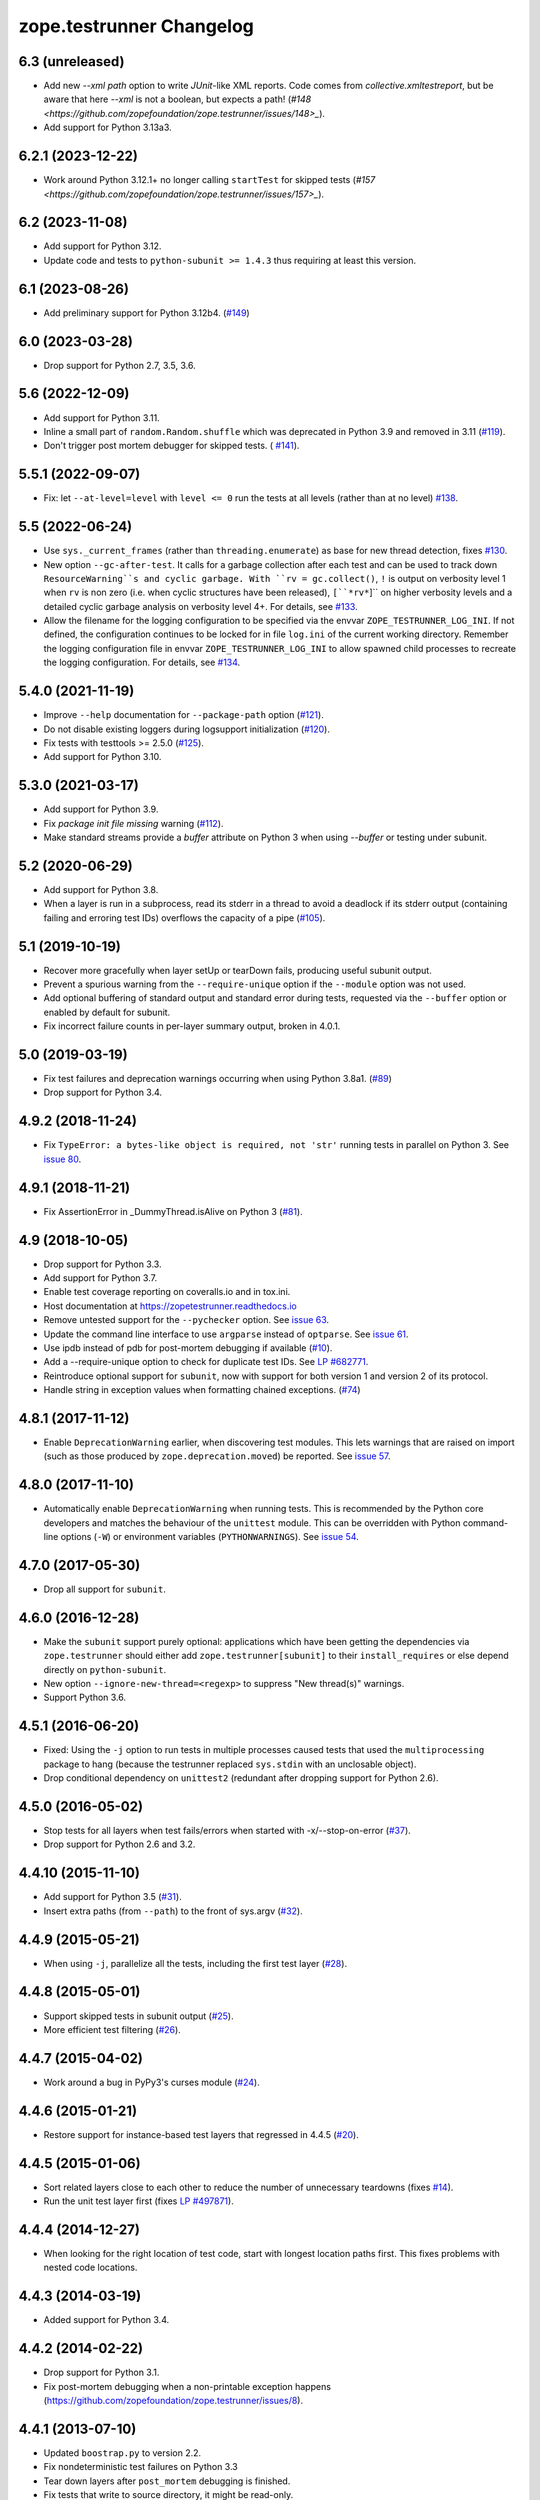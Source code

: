 ===========================
 zope.testrunner Changelog
===========================

6.3 (unreleased)
================

- Add new `--xml path` option to write `JUnit`-like XML reports.
  Code comes from `collective.xmltestreport`, but be aware that here `--xml`
  is not a boolean, but expects a path!
  (`#148 <https://github.com/zopefoundation/zope.testrunner/issues/148>_`).

- Add support for Python 3.13a3.


6.2.1 (2023-12-22)
==================

- Work around Python 3.12.1+ no longer calling ``startTest`` for skipped tests
  (`#157 <https://github.com/zopefoundation/zope.testrunner/issues/157>_`).


6.2 (2023-11-08)
================

- Add support for Python 3.12.

- Update code and tests to ``python-subunit >= 1.4.3`` thus requiring at least
  this version.


6.1 (2023-08-26)
================

- Add preliminary support for Python 3.12b4.
  (`#149 <https://github.com/zopefoundation/zope.testrunner/issues/149>`_)


6.0 (2023-03-28)
================

- Drop support for Python 2.7, 3.5, 3.6.


5.6 (2022-12-09)
================

- Add support for Python 3.11.

- Inline a small part of ``random.Random.shuffle`` which was deprecated in
  Python 3.9 and removed in 3.11 (`#119
  <https://github.com/zopefoundation/zope.testrunner/issues/119>`_).

- Don't trigger post mortem debugger for skipped tests. ( `#141
  <https://github.com/zopefoundation/zope.testrunner/issues/141>`_).


5.5.1 (2022-09-07)
==================

- Fix: let ``--at-level=level`` with ``level <= 0`` run the tests
  at all levels (rather than at no level)
  `#138 <https://github.com/zopefoundation/zope.testrunner/issues/138>`_.


5.5 (2022-06-24)
================

- Use ``sys._current_frames`` (rather than ``threading.enumerate``)
  as base for new thread detection, fixes
  `#130 <https://github.com/zopefoundation/zope.testrunner/issues/130>`_.

- New option ``--gc-after-test``. It calls for a garbage collection
  after each test and can be used to track down ``ResourceWarning``s
  and cyclic garbage.
  With ``rv = gc.collect()``, ``!`` is output on verbosity level 1 when
  ``rv`` is non zero (i.e. when cyclic structures have been released),
  ``[``*rv*``]`` on higher verbosity levels and
  a detailed cyclic garbage analysis on verbosity level 4+.
  For details, see
  `#133 <https://github.com/zopefoundation/zope.testrunner/pull/133>`_.

- Allow the filename for the logging configuration to be specified
  via the envvar ``ZOPE_TESTRUNNER_LOG_INI``.
  If not defined, the configuration continues to be locked for
  in file ``log.ini`` of the current working directory.
  Remember the logging configuration file in envvar
  ``ZOPE_TESTRUNNER_LOG_INI`` to allow spawned child processes
  to recreate the logging configuration.
  For details, see
  `#134 <https://github.com/zopefoundation/zope.testrunner/pull/134>`_.


5.4.0 (2021-11-19)
==================

- Improve ``--help`` documentation for ``--package-path`` option
  (`#121 <https://github.com/zopefoundation/zope.testrunner/pull/121>`_).

- Do not disable existing loggers during logsupport initialization
  (`#120 <https://github.com/zopefoundation/zope.testrunner/pull/120>`_).

- Fix tests with testtools >= 2.5.0 (`#125
  <https://github.com/zopefoundation/zope.testrunner/issues/125>`_).

- Add support for Python 3.10.


5.3.0 (2021-03-17)
==================

- Add support for Python 3.9.

- Fix `package init file missing` warning
  (`#112 <https://github.com/zopefoundation/zope.testrunner/pull/112>`_).

- Make standard streams provide a `buffer` attribute on Python 3 when using
  `--buffer` or testing under subunit.


5.2 (2020-06-29)
================

- Add support for Python 3.8.

- When a layer is run in a subprocess, read its stderr in a thread to avoid
  a deadlock if its stderr output (containing failing and erroring test IDs)
  overflows the capacity of a pipe (`#105
  <https://github.com/zopefoundation/zope.testrunner/issues/105>`_).


5.1 (2019-10-19)
================

- Recover more gracefully when layer setUp or tearDown fails, producing
  useful subunit output.

- Prevent a spurious warning from the ``--require-unique`` option if the
  ``--module`` option was not used.

- Add optional buffering of standard output and standard error during tests,
  requested via the ``--buffer`` option or enabled by default for subunit.

- Fix incorrect failure counts in per-layer summary output, broken in 4.0.1.


5.0 (2019-03-19)
================

- Fix test failures and deprecation warnings occurring when using Python 3.8a1.
  (`#89 <https://github.com/zopefoundation/zope.testrunner/pull/89>`_)

- Drop support for Python 3.4.


4.9.2 (2018-11-24)
==================

- Fix ``TypeError: a bytes-like object is required, not 'str'``
  running tests in parallel on Python 3. See `issue 80
  <https://github.com/zopefoundation/zope.testrunner/issues/80>`_.


4.9.1 (2018-11-21)
==================

- Fix AssertionError in _DummyThread.isAlive on Python 3 (`#81
  <https://github.com/zopefoundation/zope.testrunner/issues/81>`_).


4.9 (2018-10-05)
================

- Drop support for Python 3.3.

- Add support for Python 3.7.

- Enable test coverage reporting on coveralls.io and in tox.ini.

- Host documentation at https://zopetestrunner.readthedocs.io

- Remove untested support for the ``--pychecker`` option. See
  `issue 63 <https://github.com/zopefoundation/zope.testrunner/issues/63>`_.

- Update the command line interface to use ``argparse`` instead of
  ``optparse``. See `issue 61
  <https://github.com/zopefoundation/zope.testrunner/issues/61>`_.

- Use ipdb instead of pdb for post-mortem debugging if available
  (`#10 <https://github.com/zopefoundation/zope.testrunner/issues/10>`_).

- Add a --require-unique option to check for duplicate test IDs. See
  `LP #682771
  <https://bugs.launchpad.net/launchpad/+bug/682771>`_.

- Reintroduce optional support for ``subunit``, now with support for both
  version 1 and version 2 of its protocol.

- Handle string in exception values when formatting chained exceptions.
  (`#74 <https://github.com/zopefoundation/zope.testrunner/pull/74>`_)


4.8.1 (2017-11-12)
==================

- Enable ``DeprecationWarning`` earlier, when discovering test
  modules. This lets warnings that are raised on import (such as those
  produced by ``zope.deprecation.moved``) be reported. See `issue 57
  <https://github.com/zopefoundation/zope.testrunner/issues/57>`_.


4.8.0 (2017-11-10)
==================

- Automatically enable ``DeprecationWarning`` when running tests. This
  is recommended by the Python core developers and matches the
  behaviour of the ``unittest`` module. This can be overridden with
  Python command-line options (``-W``) or environment variables
  (``PYTHONWARNINGS``). See `issue 54
  <https://github.com/zopefoundation/zope.testrunner/issues/54>`_.

4.7.0 (2017-05-30)
==================

- Drop all support for ``subunit``.


4.6.0 (2016-12-28)
==================

- Make the ``subunit`` support purely optional: applications which have
  been getting the dependencies via ``zope.testrunner`` should either add
  ``zope.testrunner[subunit]`` to their ``install_requires`` or else
  depend directly on ``python-subunit``.

- New option ``--ignore-new-thread=<regexp>`` to suppress "New thread(s)"
  warnings.

- Support Python 3.6.


4.5.1 (2016-06-20)
==================

- Fixed: Using the ``-j`` option to run tests in multiple processes
  caused tests that used the ``multiprocessing`` package to hang
  (because the testrunner replaced ``sys.stdin`` with an unclosable
  object).

- Drop conditional dependency on ``unittest2`` (redundant after dropping
  support for Python 2.6).


4.5.0 (2016-05-02)
==================

- Stop tests for all layers when test fails/errors when started with
  -x/--stop-on-error
  (`#37 <https://github.com/zopefoundation/zope.testrunner/pull/37>`_).

- Drop support for Python 2.6 and 3.2.


4.4.10 (2015-11-10)
===================

- Add support for Python 3.5
  (`#31 <https://github.com/zopefoundation/zope.testrunner/pull/31>`_).

- Insert extra paths (from ``--path``) to the front of sys.argv
  (`#32 <https://github.com/zopefoundation/zope.testrunner/issues/32>`_).


4.4.9 (2015-05-21)
==================

- When using ``-j``, parallelize all the tests, including the first test layer
  (`#28 <https://github.com/zopefoundation/zope.testrunner/issues/28>`_).


4.4.8 (2015-05-01)
==================

- Support skipped tests in subunit output
  (`#25 <https://github.com/zopefoundation/zope.testrunner/pull/25>`_).

- More efficient test filtering
  (`#26 <https://github.com/zopefoundation/zope.testrunner/pull/26>`_).


4.4.7 (2015-04-02)
==================

- Work around a bug in PyPy3's curses module
  (`#24 <https://github.com/zopefoundation/zope.testrunner/issues/24>`_).


4.4.6 (2015-01-21)
==================

- Restore support for instance-based test layers that regressed in 4.4.5
  (`#20 <https://github.com/zopefoundation/zope.testrunner/pull/20>`_).


4.4.5 (2015-01-06)
==================

- Sort related layers close to each other to reduce the number of unnecessary
  teardowns (fixes `#14
  <https://github.com/zopefoundation/zope.testrunner/issues/14>`_).

- Run the unit test layer first (fixes `LP #497871
  <https://bugs.launchpad.net/zope.testrunner/+bug/497871>`__).


4.4.4 (2014-12-27)
==================

- When looking for the right location of test code, start with longest
  location paths first. This fixes problems with nested code locations.


4.4.3 (2014-03-19)
==================

- Added support for Python 3.4.


4.4.2 (2014-02-22)
==================

- Drop support for Python 3.1.

- Fix post-mortem debugging when a non-printable exception happens
  (https://github.com/zopefoundation/zope.testrunner/issues/8).


4.4.1 (2013-07-10)
==================

- Updated ``boostrap.py`` to version 2.2.

- Fix nondeterministic test failures on Python 3.3

- Tear down layers after ``post_mortem`` debugging is finished.

- Fix tests that write to source directory, it might be read-only.


4.4.0 (2013-06-06)
==================

- Fix tests selection when the negative "!" pattern is used several times
  (LP #1160965)

- Moved tests into a 'tests' subpackage.

- Made ``python -m zope.testrunner`` work again.

- Support 'skip' feature of unittest2 (which became the new unittest in Python
  2.7).

- Better diagnostics when communication with subprocess fails
  (https://github.com/zopefoundation/zope.testrunner/issues/5).

- Do not break subprocess execution when the test suite changes the working
  directory (https://github.com/zopefoundation/zope.testrunner/issues/6).

- Count test module import errors as errors (LP #1026576).


4.3.3 (2013-03-03)
==================

- Running layers in sub-processes did not use to work when run via
  ``python setup.py ftest`` since it tried to run setup.py with all the
  command line options. It now detects ``setup.py`` runs and we run the test
  runner directly.


4.3.2 (2013-03-03)
==================

- Fix ``SkipLayers`` class in cases where the distribution specifies a
  ``test_suite`` value.


4.3.1 (2013-03-02)
==================

- Fixed a bug in the `ftest` command and added a test.

- Fixed a trivial test failure with Python 3 of the previous release.


4.3.0 (2013-03-02)
==================

- Expose `ftest` distutils command via an entry point.

- Added tests for ``zope.testrunner.eggsupport``.


4.2.0 (2013-02-12)
==================

- Dropped use of 2to3, rewrote source code to be compatible with all Python
  versions.  Introduced a dependency on `six`_.


4.1.1 (2013-02-08)
==================

- Dropped use of zope.fixers (LP: #1118877).

- Fixed tox test error reporting; fixed tests on Pythons 2.6, 3.1, 3.2, 3.3 and
  PyPy 1.9.

- Fix --shuffle ordering on Python 3.2 to be the same as it was on older Python
  versions.

- Fix --shuffle nondeterminism when multiple test layers are present.
  Note: this will likely change the order of tests for the same --shuffle-seed.

- New option: --profile-directory.  Use it in the test suite so that tests
  executed by detox in parallel don't conflict.

- Use a temporary coverage directory in the test suite so that tests
  executed by detox in parallel don't conflict.

- Fix --post-mortem (aka -D, --pdb) when a test module cannot be imported
  or is invalid (LP #1119363).


4.1.0 (2013-02-07)
==================

- Replaced deprecated ``zope.interface.implements`` usage with equivalent
  ``zope.interface.implementer`` decorator.

- Dropped support for Python 2.4 and 2.5.

- Made StartUpFailure compatible with unittest.TextTestRunner() (LP #1118344).


4.0.4 (2011-10-25)
==================

- Work around sporadic timing-related issues in the subprocess buffering
  tests.  Thanks to Jonathan Ballet for the patch!


4.0.3 (2011-03-17)
==================

- Added back support for Python <= 2.6 which was broken in 4.0.2.


4.0.2 (2011-03-16)
==================

- Added back Python 3 support which was broken in 4.0.1.

- Fixed `Unexpected success`_ support by implementing the whole concept.

- Added support for the new __pycache__ directories in Python 3.2.


4.0.1 (2011-02-21)
==================

- LP #719369: An `Unexpected success`_ (concept introduced in Python 2.7) is
  no longer handled as success but as failure. This is a workaround. The
  whole unexpected success concept might be implemented later.

.. _`Unexpected success`: http://www.voidspace.org.uk/python/articles/unittest2.shtml#more-skipping


4.0.0 (2010-10-19)
==================

- Show more information about layers whose setup fails (LP #638153).


4.0.0b5 (2010-07-20)
====================

- Update fix for LP #221151 to a spelling compatible with Python 2.4.

- Timestamps are now always included in subunit output (r114849).

- LP #591309: fix a crash when subunit reports test failures containing
  UTF8-encoded data.


4.0.0b4 (2010-06-23)
====================

- Package as a zipfile to work around Python 2.4 distutils bug (no
  feature changes or bugfixes in ``zope.testrunner`` itself).


4.0.0b3 (2010-06-16)
====================

- LP #221151: keep ``unittest.TestCase.shortDescription`` happy by supplying
  a ``_testMethodDoc`` attribute.

- LP #595052: keep the distribution installable under Python 2.4:  its
  distutils appears to munge the empty ``__init__.py`` file in the
  ``foo.bar`` egg used for testing into a directory.

- LP #580083: fix the ``bin/test`` script to run only tests from
  ``zope.testrunner``.

- LP #579019: When layers were run in parallel, their tearDown was
  not called. Additionally, the first layer which was run in the main
  thread did not have its tearDown called either.


4.0.0b2 (2010-05-03)
====================

- Having 'sampletests' in the MANIFEST.in gave warnings, but doesn't actually
  seem to include any more files, so I removed it.

- Moved zope.testing.exceptions to zope.testrunner.exceptions. Now
  zope.testrunner no longer requires zope.testing except for when running
  its own tests.


4.0.0b1 (2010-04-29)
====================

- Initial release of the testrunner from zope.testrunner as its own module.
  (Previously it was part of zope.testing.)


.. _six: http://pypi.python.org/pypi/six

